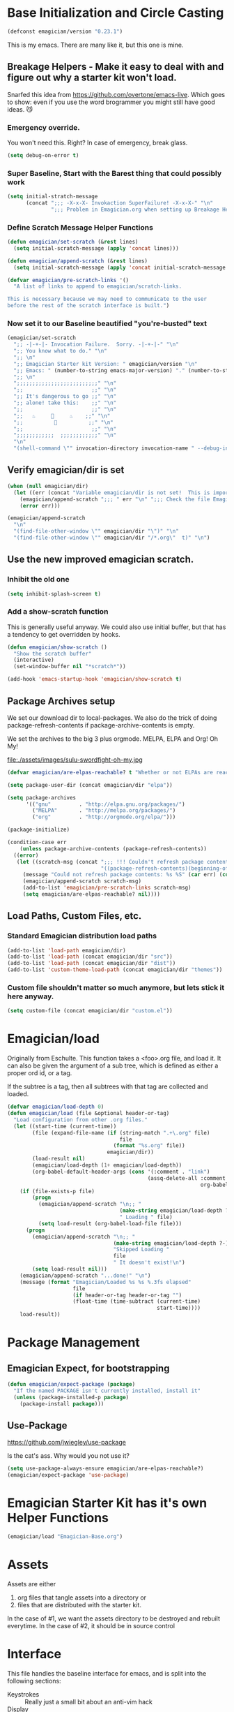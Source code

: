 * Base Initialization and Circle Casting
#+begin_src emacs-lisp 
(defconst emagician/version "0.23.1")
#+end_src
  
  This is my emacs.  There are many like it, but this one is mine.

** Breakage Helpers - Make it easy to deal with and figure out why a starter kit won't load.

   Snarfed this idea from https://github.com/overtone/emacs-live.
   Which goes to show: even if you use the word brogrammer you might
   still have good ideas. 😼

*** Emergency override.
    You won't need this. Right?  In case of emergency, break glass.

#+begin_src emacs-lisp :tangle yes
(setq debug-on-error t)
#+end_src

*** Super Baseline, Start with the Barest thing that could possibly work
#+begin_src emacs-lisp
      (setq initial-stratch-message
            (concat ";;; -X-x-X- Invokaction SuperFailure! -X-x-X-" "\n"
                    ";;; Problem in Emagician.org when setting up Breakage Helpers"))
  
#+end_src

*** Define Scratch Message Helper Functions

#+begin_src emacs-lisp
  (defun emagician/set-scratch (&rest lines)
    (setq initial-scratch-message (apply 'concat lines)))

  (defun emagician/append-scratch (&rest lines)
    (setq initial-scratch-message (apply 'concat initial-scratch-message lines)))

  (defvar emagician/pre-scratch-links '()
    "A list of links to append to emagician/scratch-links.

  This is necessary because we may need to communicate to the user
  before the rest of the scratch interface is built.")

#+end_src
    
*** Now set it to our Baseline beautified "you're-busted" text

#+begin_src emacs-lisp
  (emagician/set-scratch
    ";; -|-+-|- Invocation Failure.  Sorry. -|-+-|-" "\n"
    ";; You know what to do." "\n"
    ";; \n"
    ";; Emagician Starter kit Version: " emagician/version "\n"
    ";; Emacs: " (number-to-string emacs-major-version) "." (number-to-string emacs-minor-version) " [" (when emacs-repository-version (number-to-string emacs-repository-version)) "]" "\n"
    ";; \n"
    ";;;;;;;;;;;;;;;;;;;;;;;;;;" "\n"
    ";;                      ;;" "\n"      
    ";; It's dangerous to go ;;" "\n"
    ";; alone! take this:    ;;" "\n"
    ";;                      ;;" "\n"
    ";;   ♨     👷     ♨    ;;" "\n"
    ";;          🔩          ;;" "\n"
    ";;                      ;;" "\n"
    ";;;;;;;;;;;;  ;;;;;;;;;;;;" "\n"
    "\n"
    "(shell-command \"" invocation-directory invocation-name " --debug-init\")\n")
#+end_src 

** Verify emagician/dir is set 

#+begin_src emacs-lisp
  (when (null emagician/dir)
    (let ((err (concat "Variable emagician/dir is not set!  This is important and should be set in " user-init-file)))
      (emagician/append-scratch ";;; " err "\n" ";;; Check the file Emagician-Install.org for more details.")
      (error err)))
#+end_src

#+begin_src emacs-lisp 
  (emagician/append-scratch
    "\n"
    "(find-file-other-window \"" emagician/dir "\")" "\n"
    "(find-file-other-window \"" emagician/dir "/*.org\"  t)" "\n")
#+end_src

** Use the new improved emagician scratch.
*** Inhibit the old one
#+begin_src emacs-lisp
(setq inhibit-splash-screen t)
#+end_src

*** Add a show-scratch function 
	This is generally useful anyway.  We could also use initial buffer, but that has a tendency to get overridden by hooks.
#+begin_src emacs-lisp
  (defun emagician/show-scratch ()
    "Show the scratch buffer"
    (interactive)
    (set-window-buffer nil "*scratch*"))

  (add-hook 'emacs-startup-hook 'emagician/show-scratch t)
#+end_src

** Package Archives setup
  We set our download dir to local-packages.  We also do the trick of
  doing package-refresh-contents if package-archive-contents is empty.

  We set the archives to the big 3 plus orgmode.  MELPA, ELPA and Org!  Oh My!

  file:./assets/images/sulu-swordfight-oh-my.jpg

#+begin_src emacs-lisp
  (defvar emagician/are-elpas-reachable? t "Whether or not ELPAs are reachable")

  (setq package-user-dir (concat emagician/dir "elpa"))

  (setq package-archives
        '(("gnu"         . "http://elpa.gnu.org/packages/")
          ("MELPA"       . "http://melpa.org/packages/")
          ("org"         . "http://orgmode.org/elpa/")))

  (package-initialize)

  (condition-case err
      (unless package-archive-contents (package-refresh-contents))
    ((error)
     (let ((scratch-msg (concat ";;; !!! Couldn't refresh package contents\n"
                                "((package-refresh-contents)(beginning-of-line)(kill-line))")))
       (message "Could not refresh package contents: %s %S" (car err) (cdr err))
       (emagician/append-scratch scratch-msg)
       (add-to-list 'emagician/pre-scratch-links scratch-msg)
       (setq emagician/are-elpas-reachable? nil))))
#+end_src
  
** Load Paths, Custom Files, etc.
*** Standard Emagician distribution load paths
#+begin_src emacs-lisp 
(add-to-list 'load-path emagician/dir)
(add-to-list 'load-path (concat emagician/dir "src"))
(add-to-list 'load-path (concat emagician/dir "dist"))
(add-to-list 'custom-theme-load-path (concat emagician/dir "themes"))
#+end_src

*** Custom file shouldn't matter so much anymore, but lets stick it here anyway. 
#+begin_src emacs-lisp 
(setq custom-file (concat emagician/dir "custom.el"))
#+end_src 

* Emagician/load

   Originally from Eschulte.  This function takes a <foo>.org file,
   and load it.  It can also be given the argument of a sub tree, which 
   is defined as either a proper ord id, or a tag. 

   If the subtree is a tag, then all subtrees with that tag are collected and loaded.
#+name: starter-kit-load
#+begin_src emacs-lisp
(defvar emagician/load-depth 0)
(defun emagician/load (file &optional header-or-tag)
  "Load configuration from other .org files."
  (let ((start-time (current-time))
        (file (expand-file-name (if (string-match ".+\.org" file)
                                    file
                                  (format "%s.org" file))
                                emagician/dir))
        (load-result nil)
        (emagician/load-depth (1+ emagician/load-depth))
        (org-babel-default-header-args (cons '(:comment . "link") 
                                             (assq-delete-all :comment
                                                              org-babel-default-header-args))))
    (if (file-exists-p file)
        (progn
          (emagician/append-scratch "\n;; "
                                    (make-string emagician/load-depth ?-)
                                    " Loading " file)
          (setq load-result (org-babel-load-file file)))
      (progn
        (emagician/append-scratch "\n;; "
                                  (make-string emagician/load-depth ?-)
                                  "Skipped Loading "
                                  file
                                  " It doesn't exist!\n")
        (setq load-result nil)))
    (emagician/append-scratch "...done!" "\n")
    (message (format "Emagician/Loaded %s %s %.3fs elapsed" 
                     file 
                     (if header-or-tag header-or-tag "") 
                     (float-time (time-subtract (current-time) 
                                                start-time))))
    load-result))

#+end_src

* Package Management
** Emagician Expect, for bootstrapping
#+begin_src emacs-lisp
  (defun emagician/expect-package (package)
    "If the named PACKAGE isn't currently installed, install it"
    (unless (package-installed-p package)
      (package-install package)))  
#+end_src

** Use-Package
   https://github.com/jwiegley/use-package

   Is the cat's ass.  Why would you not use it?

#+begin_src emacs-lisp 
(setq use-package-always-ensure emagician/are-elpas-reachable?)
(emagician/expect-package 'use-package)
#+end_src

* Emagician Starter Kit has it's own Helper Functions
#+begin_src emacs-lisp 
(emagician/load "Emagician-Base.org")
#+end_src

* Assets
  Assets are either 
  
  1. org files that tangle assets into a directory or
  2. files that are distributed with the starter kit. 

  In the case of #1, we want the assets directory to be destroyed and rebuilt everytime. 
  In the case of #2, it should be in source control 

* Interface

  This file handles the baseline interface for emacs, and is split into the following sections:

  - Keystrokes :: Really just a small bit about an anti-vim hack
  - Display :: anything visible, modeline, titlebar, theme, etc
  - Editing :: about inserting and using text, including snippets and autocomplete
  - Navigating :: Moving the mark.  This includes searching.
  - Saving :: All about backups.
  - State Management :: Persist state across emacs sessions.
  - Help and Discoverability :: Getting more help with emacs, and learning commands better. 

#+begin_src emacs-lisp 
(emagician/load "Interface.org")
#+end_src

* Text

  Emacs is a text editor afteral.

#+begin_src emacs-lisp 
(emagician/load "Text.org")
#+end_src

* Programming

  This sets up some baseline programming helpers and then loads
  individual org files for each programming mode. 

#+begin_src emacs-lisp 
(emagician/load "Programming.org")
#+end_src

* Org Mode
  Deserves it's own file... ORG GRIMOIRE!

#+begin_src emacs-lisp 
(emagician/load "Org-Grimoire.org")
#+end_src

* Shell

  (Also my lovely wife)

  Why would you not use Eshell?

#+begin_src emacs-lisp 
(emagician/load "Eshell-Magick.org")
#+end_src

* Lamp

  The Lamp is a 5th magickal weapon along with the wand, sword, cup
  and chalace.  It represents illumination and self knowledge.

#+begin_src emacs-lisp 
(emagician/load "Lamp.org")
#+end_src
  
* Emagician Starter Kit has it's own Lamp

  Tools to make developing the Emagician Starter kit easier.

#+begin_src emacs-lisp 
(emagician/load "Emagician-Meta.org")
#+end_src
  
* Now load the users files
** First the customization
#+begin_src emacs-lisp 
(load custom-file 'noerror)
#+end_src

** Next is the true-name-file
#+begin_src emacs-lisp 
(emagician/load emagician/true-name)
#+end_src

** System Type Initialization
#+begin_src emacs-lisp 
(emagician/load (emagician/sanitize-file-name (symbol-name system-type)))
#+end_src  

** Machine Name Initialization
#+begin_src emacs-lisp 
(emagician/load (emagician/sanitize-file-name system-name))
#+end_src

** Login name Initialization
#+begin_src emacs-lisp 
(emagician/load user-login-name)
#+end_src
   
* Some Inspirational words from the book of emacs
THE BOOK OF THE EMACS, Part I
Liber Lisper Legis
as (R)eceived (M)ade (S)ound [RMS]
on this 15th day of December,
the Year of our Editor 2007.
Chapter 1

  1. Buf! Manifestation of Chat.
  2. All Gods Seek Her Company.
  3. Intelligent, she watches.
  4. Every act a function, there is no difference.
  5. Help me o RMS, in unveiling thee before the Needy on Earth
  6. Be thou not just my editor, but mine eyes, heart and yes, Soul.
  7. Behold from darkness and byte code interpreter thou groweth strong.
  8. The car is in the cdr, not the cdr in the car.
  9. Worship then the car and behold the Maserati of all programs ever.
  10. Thou powers known to but a few, thou public API widely advertised.
  11. Whilst others seek bells and whistles, thou sweet hum caresseth me.
  12. Open me up, list my buffers, be they ibuffer or buff-menu+
  13. No limit to the ecstasy. I EVAL ALL. `(,ALL ,@I ,EVAL!)
	  
M-x all-hail-emacs

https://groups.google.com/forum/#!topic/alt.religion.emacs/Yej_PTIqekg

* References, Bibliography, Shout Outs, and Props.
  - ESchultes Emacs Starter Kit :: https://github.com/eschulte/emacs-starter-kit
  - Sacha Chu :: http://dl.dropbox.com/u/3968124/sacha-emacs.html
  - Emacs Starter Kit :: https://github.com/technomancy/emacs-starter-kit
  - Cabbage  :: https://github.com/senny/cabbage
  - Emacs Live :: https://github.com/overtone/emacs-live (even if they are brogrammers)
  - novoid :: https://github.com/novoid/dot-emacs
  - ocodo :: https://github.com/ocodo/emacs.d
  - https://github.com/redguardtoo/emacs.d/blob/master/init-misc.el
  - http://rix.si/blog/2015/01/05/fsem-001/
  - https://www.writequit.org/org/settings.html#sec-1-20
* Thee End
  So Mote it Be.

#+begin_src emacs-lisp 
(emagician/initiate-thee-scratch)
#+end_src

#+begin_src emacs-lisp :tangle yes
(setq debug-on-error t)
#+end_src

#+begin_src emacs-lisp 
  (provide 'emagician)
#+end_src
